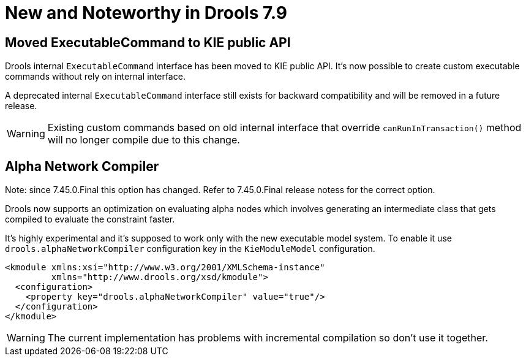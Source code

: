 [[_drools.releasenotesdrools.7.9.0]]

= New and Noteworthy in Drools 7.9

== Moved ExecutableCommand to KIE public API

Drools internal `ExecutableCommand` interface has been moved to KIE public API. It's now possible to create custom
executable commands without rely on internal interface.

A deprecated internal `ExecutableCommand` interface still exists for backward compatibility and will be removed in a
future release.

WARNING: Existing custom commands based on old internal interface that override `canRunInTransaction()` method will no
longer compile due to this change.

== Alpha Network Compiler

Note: since 7.45.0.Final this option has changed. Refer to 7.45.0.Final release notess for the correct option.

Drools now supports an optimization on evaluating alpha nodes which involves generating an intermediate class that gets compiled to evaluate the constraint faster.

It's highly experimental and it's supposed to work only with the new executable model system. To enable it use `drools.alphaNetworkCompiler` configuration key in the `KieModuleModel` configuration.

----
<kmodule xmlns:xsi="http://www.w3.org/2001/XMLSchema-instance"
         xmlns="http://www.drools.org/xsd/kmodule">
  <configuration>
    <property key="drools.alphaNetworkCompiler" value="true"/>
  </configuration>
</kmodule>
----

WARNING: The current implementation has problems with incremental compilation so don't use it together.